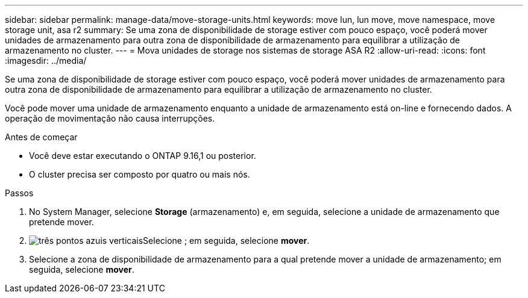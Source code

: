 ---
sidebar: sidebar 
permalink: manage-data/move-storage-units.html 
keywords: move lun, lun move, move namespace, move storage unit, asa r2 
summary: Se uma zona de disponibilidade de storage estiver com pouco espaço, você poderá mover unidades de armazenamento para outra zona de disponibilidade de armazenamento para equilibrar a utilização de armazenamento no cluster. 
---
= Mova unidades de storage nos sistemas de storage ASA R2
:allow-uri-read: 
:icons: font
:imagesdir: ../media/


[role="lead"]
Se uma zona de disponibilidade de storage estiver com pouco espaço, você poderá mover unidades de armazenamento para outra zona de disponibilidade de armazenamento para equilibrar a utilização de armazenamento no cluster.

Você pode mover uma unidade de armazenamento enquanto a unidade de armazenamento está on-line e fornecendo dados. A operação de movimentação não causa interrupções.

.Antes de começar
* Você deve estar executando o ONTAP 9.16,1 ou posterior.
* O cluster precisa ser composto por quatro ou mais nós.


.Passos
. No System Manager, selecione *Storage* (armazenamento) e, em seguida, selecione a unidade de armazenamento que pretende mover.
. image:icon_kabob.gif["três pontos azuis verticais"]Selecione ; em seguida, selecione *mover*.
. Selecione a zona de disponibilidade de armazenamento para a qual pretende mover a unidade de armazenamento; em seguida, selecione *mover*.

